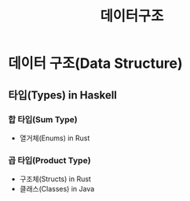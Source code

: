 #+title: 데이터구조

* 데이터 구조(Data Structure)
** 타입(Types) in Haskell
*** 합 타입(Sum Type)
- 열거체(Enums) in Rust
*** 곱 타입(Product Type)
- 구조체(Structs) in Rust
- 클래스(Classes) in Java
